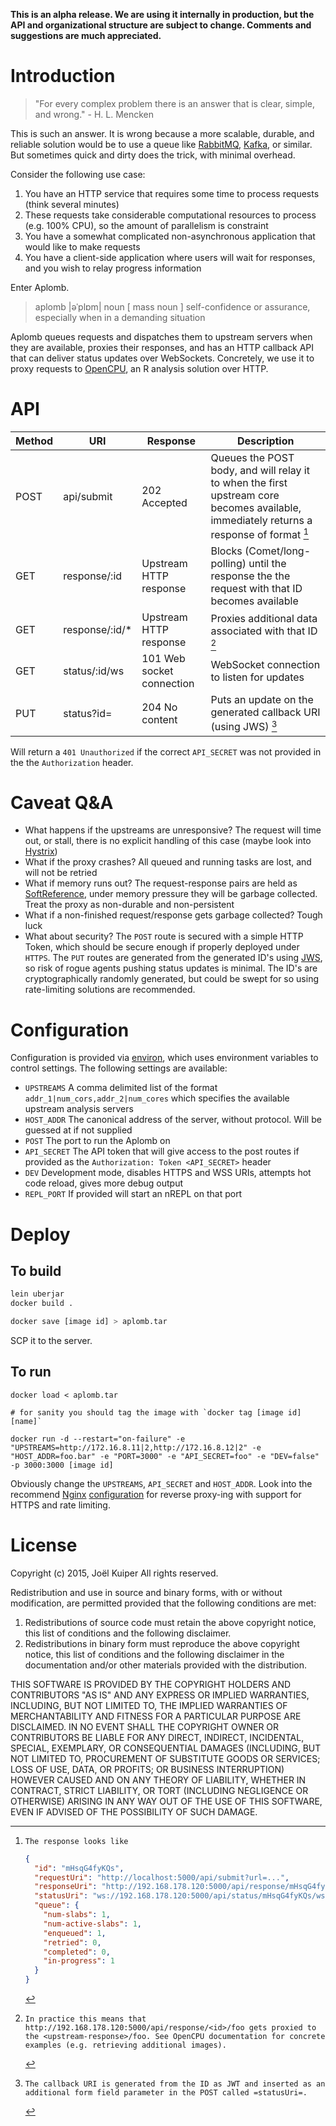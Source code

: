 *This is an alpha release. We are using it internally in production, but the API and organizational structure are subject to change. Comments and suggestions are much appreciated.*

* Introduction
#+BEGIN_QUOTE
"For every complex problem there is an answer that is clear, simple, and wrong." - H. L. Mencken
#+END_QUOTE

This is such an answer.
It is wrong because a more scalable, durable, and reliable solution would be to use a queue like [[https://www.rabbitmq.com/][RabbitMQ]], [[https://kafka.apache.org/][Kafka]], or similar.
But sometimes quick and dirty does the trick, with minimal overhead.

Consider the following use case:
1. You have an HTTP service that requires some time to process requests (think several minutes)
2. These requests take considerable computational resources to process (e.g. 100% CPU), so the amount of parallelism is constraint
3. You have a somewhat complicated non-asynchronous application that would like to make requests
4. You have a client-side application where users will wait for responses, and you wish to relay progress information

Enter Aplomb.

#+BEGIN_QUOTE
aplomb |əˈplɒm|
noun [ mass noun ]
self-confidence or assurance, especially when in a demanding situation
#+END_QUOTE

Aplomb queues requests and dispatches them to upstream servers when they are available, proxies their responses, and has an HTTP callback API that can deliver status updates over WebSockets.
Concretely, we use it to proxy requests to [[https://www.opencpu.org/][OpenCPU]], an R analysis solution over HTTP.

* API

| Method | URI             | Response                  | Description                                                                                   |
|--------+-----------------+---------------------------+-----------------------------------------------------------------------------------------------|
| POST   | api/submit     | 202 Accepted              | Queues the POST body, and will relay it to when the first upstream core becomes available, immediately returns a response of format [1] |
| GET    | response/:id   | Upstream HTTP response    | Blocks (Comet/long-polling) until the response the the request with that ID becomes available |
| GET    | response/:id/* | Upstream HTTP response    | Proxies additional data associated with that ID [2]                                           |
| GET    | status/:id/ws  | 101 Web socket connection | WebSocket connection to listen for updates                                                    |
| PUT    | status?id=     | 204 No content            | Puts an update on the generated callback URI (using JWS) [3]                                 |

[1]: The response looks like

#+BEGIN_SRC json
{
  "id": "mHsqG4fyKQs",
  "requestUri": "http://localhost:5000/api/submit?url=...",
  "responseUri": "http://192.168.178.120:5000/api/response/mHsqG4fyKQs",
  "statusUri": "ws://192.168.178.120:5000/api/status/mHsqG4fyKQs/ws",
  "queue": {
    "num-slabs": 1,
    "num-active-slabs": 1,
    "enqueued": 1,
    "retried": 0,
    "completed": 0,
    "in-progress": 1
  }
}
#+END_SRC

Will return a =401 Unauthorized= if the correct =API_SECRET= was not provided in the the =Authorization= header.

[2]: In practice this means that http://192.168.178.120:5000/api/response/<id>/foo gets proxied to the <upstream-response>/foo. See OpenCPU documentation for concrete examples (e.g. retrieving additional images).

[3]: The callback URI is generated from the ID as JWT and inserted as an additional form field parameter in the POST called =statusUri=.

* Caveat Q&A
- What happens if the upstreams are unresponsive? The request will time out, or stall, there is no explicit handling of this case (maybe look into [[https://github.com/Netflix/Hystrix][Hystrix]])
- What if the proxy crashes? All queued and running tasks are lost, and will not be retried
- What if memory runs out? The request-response pairs are held as [[https://docs.oracle.com/javase/7/docs/api/java/lang/ref/SoftReference.html][SoftReference]], under memory pressure they will be garbage collected. Treat the proxy as non-durable and non-persistent
- What if a non-finished request/response gets garbage collected? Tough luck
- What about security? The =POST= route is secured with a simple HTTP Token, which should be secure enough if properly deployed under =HTTPS=. The =PUT= routes are generated from the generated ID's using [[https://funcool.github.io/buddy-sign/latest/#jws][JWS]], so risk of rogue agents pushing status updates is minimal. The ID's are cryptographically randomly generated, but could be swept for so using rate-limiting solutions are recommended.

* Configuration
Configuration is provided via [[https://github.com/weavejester/environ][environ]], which uses environment variables to control settings.
The following settings are available:

- =UPSTREAMS=  A comma delimited list of the format =addr_1|num_cors,addr_2|num_cores= which specifies the available upstream analysis servers
- =HOST_ADDR= The canonical address of the server, without protocol. Will be guessed at if not supplied
- =POST= The port to run the Aplomb on
- =API_SECRET= The API token that will give access to the post routes if provided as the =Authorization: Token <API_SECRET>= header
- =DEV= Development mode, disables HTTPS and WSS URIs, attempts hot code reload, gives more debug output
- =REPL_PORT= If provided will start an nREPL on that port

* Deploy
** To build
#+BEGIN_SRC bash
lein uberjar
docker build .

docker save [image id] > aplomb.tar
#+END_SRC
SCP it to the server.

** To run
#+BEGIN_SRC
docker load < aplomb.tar

# for sanity you should tag the image with `docker tag [image id] [name]`

docker run -d --restart="on-failure" -e "UPSTREAMS=http://172.16.8.11|2,http://172.16.8.12|2" -e "HOST_ADDR=foo.bar" -e "PORT=3000" -e "API_SECRET=foo" -e "DEV=false" -p 3000:3000 [image id]
#+END_SRC

Obviously change the =UPSTREAMS=, =API_SECRET= and =HOST_ADDR=.
Look into the recommend [[http://nginx.org/][Nginx]] [[https://github.com/joelkuiper/aplomb/blob/master/resources/docs/nginx.conf][configuration]] for reverse proxy-ing with support for HTTPS and rate limiting.

* License
Copyright (c) 2015, Joël Kuiper
All rights reserved.

Redistribution and use in source and binary forms, with or without
modification, are permitted provided that the following conditions are met:

1. Redistributions of source code must retain the above copyright notice, this
   list of conditions and the following disclaimer.
2. Redistributions in binary form must reproduce the above copyright notice,
   this list of conditions and the following disclaimer in the documentation
   and/or other materials provided with the distribution.

THIS SOFTWARE IS PROVIDED BY THE COPYRIGHT HOLDERS AND CONTRIBUTORS "AS IS" AND
ANY EXPRESS OR IMPLIED WARRANTIES, INCLUDING, BUT NOT LIMITED TO, THE IMPLIED
WARRANTIES OF MERCHANTABILITY AND FITNESS FOR A PARTICULAR PURPOSE ARE
DISCLAIMED. IN NO EVENT SHALL THE COPYRIGHT OWNER OR CONTRIBUTORS BE LIABLE FOR
ANY DIRECT, INDIRECT, INCIDENTAL, SPECIAL, EXEMPLARY, OR CONSEQUENTIAL DAMAGES
(INCLUDING, BUT NOT LIMITED TO, PROCUREMENT OF SUBSTITUTE GOODS OR SERVICES;
LOSS OF USE, DATA, OR PROFITS; OR BUSINESS INTERRUPTION) HOWEVER CAUSED AND
ON ANY THEORY OF LIABILITY, WHETHER IN CONTRACT, STRICT LIABILITY, OR TORT
(INCLUDING NEGLIGENCE OR OTHERWISE) ARISING IN ANY WAY OUT OF THE USE OF THIS
SOFTWARE, EVEN IF ADVISED OF THE POSSIBILITY OF SUCH DAMAGE.
